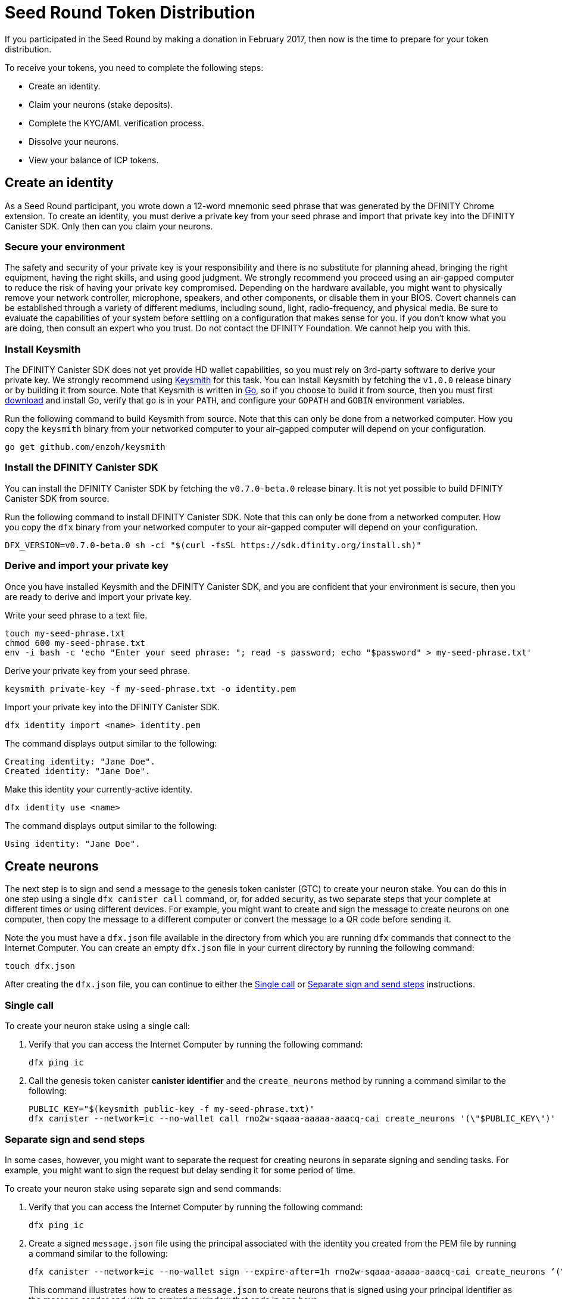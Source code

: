 = Seed Round Token Distribution
:experimental:
// Define unicode for Apple Command key.
:commandkey: &#8984;
:IC: Internet Computer
:company-id: DFINITY
:sdk-short-name: DFINITY Canister SDK
:sdk-long-name: DFINITY Canister Software Development Kit (SDK)
ifdef::env-github,env-browser[:outfilesuffix:.adoc]

If you participated in the Seed Round by making a donation in February 2017, then now is the time to prepare for your token distribution.

To receive your tokens, you need to complete the following steps:

* Create an identity.
* Claim your neurons (stake deposits).
* Complete the KYC/AML verification process.
* Dissolve your neurons.
* View your balance of ICP tokens.

== Create an identity

As a Seed Round participant, you wrote down a 12-word mnemonic seed phrase that was generated by the DFINITY Chrome extension. To create an identity, you must derive a private key from your seed phrase and import that private key into the DFINITY Canister SDK. Only then can you claim your neurons.

=== Secure your environment

The safety and security of your private key is your responsibility and there is no substitute for planning ahead, bringing the right equipment, having the right skills, and using good judgment. We strongly recommend you proceed using an air-gapped computer to reduce the risk of having your private key compromised. Depending on the hardware available, you might want to physically remove your network controller, microphone, speakers, and other components, or disable them in your BIOS. Covert channels can be established through a variety of different mediums, including sound, light, radio-frequency, and physical media. Be sure to evaluate the capabilities of your system before settling on a configuration that makes sense for you. If you don't know what you are doing, then consult an expert who you trust. Do not contact the DFINITY Foundation. We cannot help you with this.

=== Install Keysmith

The DFINITY Canister SDK does not yet provide HD wallet capabilities, so you must rely on 3rd-party software to derive your private key. We strongly recommend using link:https://github.com/enzoh/keysmith[Keysmith] for this task. You can install Keysmith by fetching the `v1.0.0` release binary or by building it from source. Note that Keysmith is written in link:https://golang.org[Go], so if you choose to build it from source, then you must first link:https://golang.org/dl[download] and install Go, verify that `go` is in your `PATH`, and configure your `GOPATH` and `GOBIN` environment variables.

Run the following command to build Keysmith from source. Note that this can only be done from a networked computer. How you copy the `keysmith` binary from your networked computer to your air-gapped computer will depend on your configuration.

[source,bash]
----
go get github.com/enzoh/keysmith
----

=== Install the DFINITY Canister SDK

You can install the DFINITY Canister SDK by fetching the `v0.7.0-beta.0` release binary. It is not yet possible to build DFINITY Canister SDK from source.

Run the following command to install DFINITY Canister SDK. Note that this can only be done from a networked computer. How you copy the `dfx` binary from your networked computer to your air-gapped computer will depend on your configuration.

[source,bash]
----
DFX_VERSION=v0.7.0-beta.0 sh -ci "$(curl -fsSL https://sdk.dfinity.org/install.sh)"
----

=== Derive and import your private key

Once you have installed Keysmith and the DFINITY Canister SDK, and you are confident that your environment is secure, then you are ready to derive and import your private key.

Write your seed phrase to a text file.

[source,bash]
----
touch my-seed-phrase.txt
chmod 600 my-seed-phrase.txt
env -i bash -c 'echo "Enter your seed phrase: "; read -s password; echo "$password" > my-seed-phrase.txt'
----

Derive your private key from your seed phrase.

[source,bash]
----
keysmith private-key -f my-seed-phrase.txt -o identity.pem
----

Import your private key into the DFINITY Canister SDK.

[source,bash]
----
dfx identity import <name> identity.pem
----

The command displays output similar to the following:

....
Creating identity: "Jane Doe".
Created identity: "Jane Doe".
....

Make this identity your currently-active identity.

[source,bash]
----
dfx identity use <name>
----

The command displays output similar to the following:

....
Using identity: "Jane Doe".
....

== Create neurons

The next step is to sign and send a message to the genesis token canister (GTC) to create your neuron stake.
You can do this in one step using a single `dfx canister call` command, or, for added security, as two separate steps that your complete at different times or using different devices.
For example, you might want to create and sign the message to create neurons on one computer, then copy the message to a different computer or convert the message to a QR code before sending it.

Note the you must have a `dfx.json` file available in the directory from which you are running `dfx` commands that connect to the {IC}. 
You can create an empty `dfx.json` file in your current directory by running the following command:

....
touch dfx.json
....

After creating the `dfx.json` file, you can continue to either the <<Single call>> or <<Separate sign and send steps>> instructions.

=== Single call

To create your neuron stake using a single call:

. Verify that you can access the {IC} by running the following command:
+
....
dfx ping ic
....
. Call the genesis token canister *canister identifier* and the `create_neurons` method by running a command similar to the following:
+
....
PUBLIC_KEY="$(keysmith public-key -f my-seed-phrase.txt)"
dfx canister --network=ic --no-wallet call rno2w-sqaaa-aaaaa-aaacq-cai create_neurons '(\"$PUBLIC_KEY\")'
....

=== Separate sign and send steps

In some cases, however, you might want to separate the request for creating neurons in separate signing and sending tasks.
For example, you might want to sign the request but delay sending it for some period of time.

To create your neuron stake using separate sign and send commands:

. Verify that you can access the {IC} by running the following command:
+
....
dfx ping ic
....
. Create a signed `message.json` file using the principal associated with the identity you created from the PEM file by running a command similar to the following:
+
....
dfx canister --network=ic --no-wallet sign --expire-after=1h rno2w-sqaaa-aaaaa-aaacq-cai create_neurons ‘(“PUBLIC_KEY”)’
....
+
This command illustrates how to creates a `message.json` to create neurons that is signed using your principal identifier as the message sender and with an expiration window that ends in one hour.
+
Note that the time alloted to send a signed message is a fixed *5-minute window*. The `--expire-after` option enables you to specify the point in time when the 5-minute window for sending the signed message should end. For example, if you set the `--expire-after` option to one hour (`1h`), you must wait at least 55 minutes before you send the generated message and the signature for the message is only valid during the 5-minute window ending in the 60th minute.
+
In this example, therefore, you would need to send the message after 55 minutes and before 60 minutes for the message to be recognized as valid.
+
If you don't specify the `--expire-after` option, the default expiration is five minutes.
. Send the signed message to the genesis token canister (GTC) to create a neuron on your behalf by running the following command:
+
....
dfx canister --no-wallet send message.json
....

== Dissolve neurons

TBD

== Submit documents for the KYC process

TBD

== View funds

TBD

